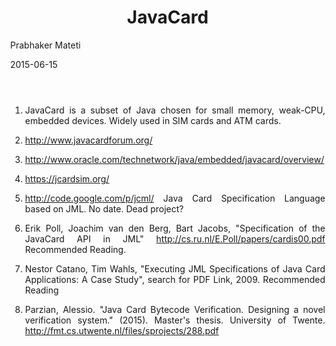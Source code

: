 # -*- mode: org -*-
# -*- org-export-html-postamble:t; -*-
#+STARTUP:showeverything
#+Date: 2015-06-15
#+TITLE:  JavaCard
#+AUTHOR: Prabhaker Mateti
#+DESCRIPTION: WSU CS 7140 Advanced Software Engineering
#+HTML_LINK_HOME: ./index.html
#+HTML_LINK_UP: ./
#+HTML_HEAD: <style> P,li {text-align: justify} code {color: brown;} @media screen {BODY {margin: 10%} }</style>
#+STARTUP:showeverything
#+BIND: org-html-preamble-format (("en" "<a href=\"../../\"> ../../</a> %d"))
#+BIND: org-html-postamble-format (("en" "<hr size=1>Copyright &copy; 2015 &bull; <a href=\"http://www.wright.edu/~pmateti\">www.wright.edu/~pmateti</a> &bull; %d"))
#+OPTIONS: toc:t


1. JavaCard is a subset of Java chosen for small memory, weak-CPU, embedded
   devices.  Widely used in SIM cards and ATM cards.
2. http://www.javacardforum.org/
3. http://www.oracle.com/technetwork/java/embedded/javacard/overview/
4. https://jcardsim.org/

5. http://code.google.com/p/jcml/ Java Card Specification Language
   based on JML.  No date.  Dead project?
6. Erik Poll, Joachim van den Berg, Bart Jacobs, 
   "Specification of the JavaCard API in JML"
   http://cs.ru.nl/E.Poll/papers/cardis00.pdf  Recommended Reading.

7. Nestor Catano, Tim Wahls, "Executing JML Specifications of Java
   Card Applications: A Case Study", search for PDF Link, 2009.
   Recommended Reading
8. Parzian, Alessio. "Java Card Bytecode Verification. Designing a
   novel verification system." (2015).  Master's thesis. University of
   Twente.  http://fmt.cs.utwente.nl/files/sprojects/288.pdf


# Local variables:
# after-save-hook: org-html-export-to-html
# end:
